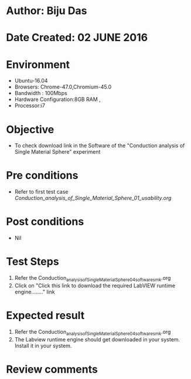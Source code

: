 * Author: Biju Das
* Date Created: 02 JUNE 2016
* Environment
  - Ubuntu-16.04
  - Browsers: Chrome-47.0,Chromium-45.0
  - Bandwidth : 100Mbps
  - Hardware Configuration:8GB RAM , 
  - Processor:i7

* Objective
  - To check download link in the Software of the "Conduction analysis of Single Material Sphere" experiment


* Pre conditions
  - Refer to first test case [[ Conduction_analysis_of_Single_Material_Sphere_01_usability.org ]]

* Post conditions
   - Nil

* Test Steps
  1. Refer the Conduction_analysis_of_Single_Material_Sphere_04_software_smk.org
  1. Click on "Click this link to download the required LabVIEW runtime engine........" link


* Expected result
  1. Refer the Conduction_analysis_of_Single_Material_Sphere_04_software_smk.org
  1. The Labview runtime engine should get downloaded in your system. Install it in your system.

* Review comments
